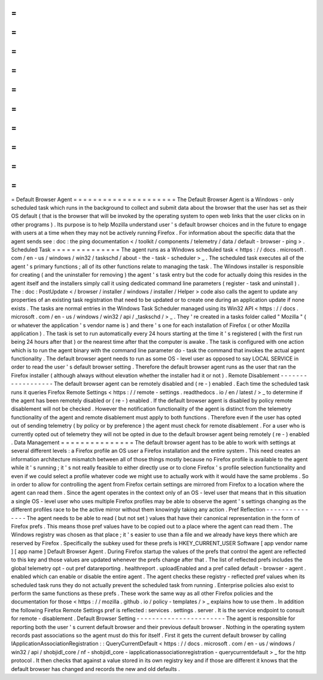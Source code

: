 =
=
=
=
=
=
=
=
=
=
=
=
=
=
=
=
=
=
=
=
=
Default
Browser
Agent
=
=
=
=
=
=
=
=
=
=
=
=
=
=
=
=
=
=
=
=
=
The
Default
Browser
Agent
is
a
Windows
-
only
scheduled
task
which
runs
in
the
background
to
collect
and
submit
data
about
the
browser
that
the
user
has
set
as
their
OS
default
(
that
is
the
browser
that
will
be
invoked
by
the
operating
system
to
open
web
links
that
the
user
clicks
on
in
other
programs
)
.
Its
purpose
is
to
help
Mozilla
understand
user
'
s
default
browser
choices
and
in
the
future
to
engage
with
users
at
a
time
when
they
may
not
be
actively
running
Firefox
.
For
information
about
the
specific
data
that
the
agent
sends
see
:
doc
:
the
ping
documentation
<
/
toolkit
/
components
/
telemetry
/
data
/
default
-
browser
-
ping
>
.
Scheduled
Task
=
=
=
=
=
=
=
=
=
=
=
=
=
=
The
agent
runs
as
a
Windows
scheduled
task
<
https
:
/
/
docs
.
microsoft
.
com
/
en
-
us
/
windows
/
win32
/
taskschd
/
about
-
the
-
task
-
scheduler
>
_
.
The
scheduled
task
executes
all
of
the
agent
'
s
primary
functions
;
all
of
its
other
functions
relate
to
managing
the
task
.
The
Windows
installer
is
responsible
for
creating
(
and
the
uninstaller
for
removing
)
the
agent
'
s
task
entry
but
the
code
for
actually
doing
this
resides
in
the
agent
itself
and
the
installers
simply
call
it
using
dedicated
command
line
parameters
(
register
-
task
and
uninstall
)
.
The
:
doc
:
PostUpdate
<
/
browser
/
installer
/
windows
/
installer
/
Helper
>
code
also
calls
the
agent
to
update
any
properties
of
an
existing
task
registration
that
need
to
be
updated
or
to
create
one
during
an
application
update
if
none
exists
.
The
tasks
are
normal
entries
in
the
Windows
Task
Scheduler
managed
using
its
Win32
API
<
https
:
/
/
docs
.
microsoft
.
com
/
en
-
us
/
windows
/
win32
/
api
/
_taskschd
/
>
_
.
They
'
re
created
in
a
tasks
folder
called
"
Mozilla
"
(
or
whatever
the
application
'
s
vendor
name
is
)
and
there
'
s
one
for
each
installation
of
Firefox
(
or
other
Mozilla
application
)
.
The
task
is
set
to
run
automatically
every
24
hours
starting
at
the
time
it
'
s
registered
(
with
the
first
run
being
24
hours
after
that
)
or
the
nearest
time
after
that
the
computer
is
awake
.
The
task
is
configured
with
one
action
which
is
to
run
the
agent
binary
with
the
command
line
parameter
do
-
task
the
command
that
invokes
the
actual
agent
functionality
.
The
default
browser
agent
needs
to
run
as
some
OS
-
level
user
as
opposed
to
say
LOCAL
SERVICE
in
order
to
read
the
user
'
s
default
browser
setting
.
Therefore
the
default
browser
agent
runs
as
the
user
that
ran
the
Firefox
installer
(
although
always
without
elevation
whether
the
installer
had
it
or
not
)
.
Remote
Disablement
-
-
-
-
-
-
-
-
-
-
-
-
-
-
-
-
-
-
The
default
browser
agent
can
be
remotely
disabled
and
(
re
-
)
enabled
.
Each
time
the
scheduled
task
runs
it
queries
Firefox
Remote
Settings
<
https
:
/
/
remote
-
settings
.
readthedocs
.
io
/
en
/
latest
/
>
_
to
determine
if
the
agent
has
been
remotely
disabled
or
(
re
-
)
enabled
.
If
the
default
browser
agent
is
disabled
by
policy
remote
disablement
will
not
be
checked
.
However
the
notification
functionality
of
the
agent
is
distinct
from
the
telemetry
functionality
of
the
agent
and
remote
disablement
must
apply
to
both
functions
.
Therefore
even
if
the
user
has
opted
out
of
sending
telemetry
(
by
policy
or
by
preference
)
the
agent
must
check
for
remote
disablement
.
For
a
user
who
is
currently
opted
out
of
telemetry
they
will
not
be
opted
in
due
to
the
default
browser
agent
being
remotely
(
re
-
)
enabled
.
Data
Management
=
=
=
=
=
=
=
=
=
=
=
=
=
=
=
The
default
browser
agent
has
to
be
able
to
work
with
settings
at
several
different
levels
:
a
Firefox
profile
an
OS
user
a
Firefox
installation
and
the
entire
system
.
This
need
creates
an
information
architecture
mismatch
between
all
of
those
things
mostly
because
no
Firefox
profile
is
available
to
the
agent
while
it
'
s
running
;
it
'
s
not
really
feasible
to
either
directly
use
or
to
clone
Firefox
'
s
profile
selection
functionality
and
even
if
we
could
select
a
profile
whatever
code
we
might
use
to
actually
work
with
it
would
have
the
same
problems
.
So
in
order
to
allow
for
controlling
the
agent
from
Firefox
certain
settings
are
mirrored
from
Firefox
to
a
location
where
the
agent
can
read
them
.
Since
the
agent
operates
in
the
context
only
of
an
OS
-
level
user
that
means
that
in
this
situation
a
single
OS
-
level
user
who
uses
multiple
Firefox
profiles
may
be
able
to
observe
the
agent
'
s
settings
changing
as
the
different
profiles
race
to
be
the
active
mirror
without
them
knowingly
taking
any
action
.
Pref
Reflection
-
-
-
-
-
-
-
-
-
-
-
-
-
-
-
The
agent
needs
to
be
able
to
read
(
but
not
set
)
values
that
have
their
canonical
representation
in
the
form
of
Firefox
prefs
.
This
means
those
pref
values
have
to
be
copied
out
to
a
place
where
the
agent
can
read
them
.
The
Windows
registry
was
chosen
as
that
place
;
it
'
s
easier
to
use
than
a
file
and
we
already
have
keys
there
which
are
reserved
by
Firefox
.
Specifically
the
subkey
used
for
these
prefs
is
HKEY_CURRENT_USER
\
Software
\
[
app
vendor
name
]
\
[
app
name
]
\
Default
Browser
Agent
\
.
During
Firefox
startup
the
values
of
the
prefs
that
control
the
agent
are
reflected
to
this
key
and
those
values
are
updated
whenever
the
prefs
change
after
that
.
The
list
of
reflected
prefs
includes
the
global
telemetry
opt
-
out
pref
datareporting
.
healthreport
.
uploadEnabled
and
a
pref
called
default
-
browser
-
agent
.
enabled
which
can
enable
or
disable
the
entire
agent
.
The
agent
checks
these
registry
-
reflected
pref
values
when
its
scheduled
task
runs
they
do
not
actually
prevent
the
scheduled
task
from
running
.
Enterprise
policies
also
exist
to
perform
the
same
functions
as
these
prefs
.
These
work
the
same
way
as
all
other
Firefox
policies
and
the
documentation
for
those
<
https
:
/
/
mozilla
.
github
.
io
/
policy
-
templates
/
>
_
explains
how
to
use
them
.
In
addition
the
following
Firefox
Remote
Settings
pref
is
reflected
:
services
.
settings
.
server
.
It
is
the
service
endpoint
to
consult
for
remote
-
disablement
.
Default
Browser
Setting
-
-
-
-
-
-
-
-
-
-
-
-
-
-
-
-
-
-
-
-
-
-
-
The
agent
is
responsible
for
reporting
both
the
user
'
s
current
default
browser
and
their
previous
default
browser
.
Nothing
in
the
operating
system
records
past
associations
so
the
agent
must
do
this
for
itself
.
First
it
gets
the
current
default
browser
by
calling
IApplicationAssociationRegistration
:
:
QueryCurrentDefault
<
https
:
/
/
docs
.
microsoft
.
com
/
en
-
us
/
windows
/
win32
/
api
/
shobjidl_core
/
nf
-
shobjidl_core
-
iapplicationassociationregistration
-
querycurrentdefault
>
_
for
the
http
protocol
.
It
then
checks
that
against
a
value
stored
in
its
own
registry
key
and
if
those
are
different
it
knows
that
the
default
browser
has
changed
and
records
the
new
and
old
defaults
.
